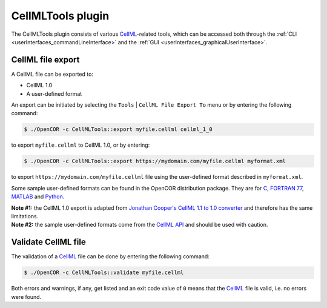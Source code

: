 .. _plugins_tools_cellmlTools:

====================
 CellMLTools plugin
====================

The CellMLTools plugin consists of various `CellML <https://www.cellml.org/>`__-related tools, which can be accessed both through the :ref:`CLI <userInterfaces_commandLineInterface>` and the :ref:`GUI <userInterfaces_graphicalUserInterface>`.

CellML file export
------------------

A CellML file can be exported to:

- CellML 1.0
- A user-defined format

An export can be initiated by selecting the ``Tools`` | ``CellML File Export To`` menu or by entering the following command:

.. code-block:: shell

   $ ./OpenCOR -c CellMLTools::export myfile.cellml cellml_1_0

to export ``myfile.cellml`` to CellML 1.0, or by entering:

.. code-block:: shell

   $ ./OpenCOR -c CellMLTools::export https://mydomain.com/myfile.cellml myformat.xml

to export ``https://mydomain.com/myfile.cellml`` file using the user-defined format described in ``myformat.xml``.

Some sample user-defined formats can be found in the OpenCOR distribution package.
They are for `C <https://raw.githubusercontent.com/opencor/opencor/master/formats/C.xml>`__, `FORTRAN 77 <https://raw.githubusercontent.com/opencor/opencor/master/formats/F77.xml>`__, `MATLAB <https://raw.githubusercontent.com/opencor/opencor/master/formats/MATLAB.xml>`__ and `Python <https://raw.githubusercontent.com/opencor/opencor/master/formats/Python.xml>`__.

| **Note #1:** the CellML 1.0 export is adapted from `Jonathan Cooper's CellML 1.1 to 1.0 converter <https://www.cellml.org/tools/jonathan-cooper-s-cellml-1-1-to-1-0-converter/versionconverter-tar.bz2/view>`__ and therefore has the same limitations.
| **Note #2:** the sample user-defined formats come from the `CellML API <https://github.com/cellmlapi/cellml-api/>`__ and should be used with caution.

Validate CellML file
--------------------

The validation of a `CellML <https://www.cellml.org/>`__ file can be done by entering the following command:

.. code-block:: shell

   $ ./OpenCOR -c CellMLTools::validate myfile.cellml

Both errors and warnings, if any, get listed and an exit code value of ``0`` means that the `CellML <https://www.cellml.org/>`__ file is valid, i.e. no errors were found.
